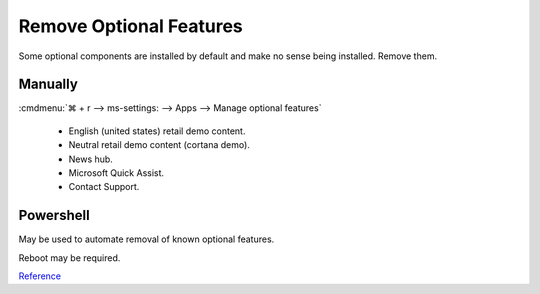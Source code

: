 .. _wbase-remove-optional-features:

Remove Optional Features
########################
Some optional components are installed by default and make no sense being
installed. Remove them.

Manually
********
:cmdmenu:`⌘ + r --> ms-settings: --> Apps  --> Manage optional features`

   * English (united states) retail demo content.
   * Neutral retail demo content (cortana demo).
   * News hub.
   * Microsoft Quick Assist.
   * Contact Support.

Powershell
**********
May be used to automate removal of known optional features.

.. code-block:: powershell
  :caption: List optional features (powershell as admin)

  Get-WindowsOptionalFeature -Online

.. code-block:: powershell
  :caption: Add optional feature (powershell as admin)

  Enable-WindowsOptionalFeature -FeatureName {NAME} -All -Online

.. code-block:: powershell
  :caption: Remove optional feature (powershell as admin)

  Disable-WindowsOptionalFeature FeatureName {NAME} -Online

Reboot may be required.

`Reference <https://www.tenforums.com/tutorials/7565-manage-optional-features-windows-10-a.html>`__
